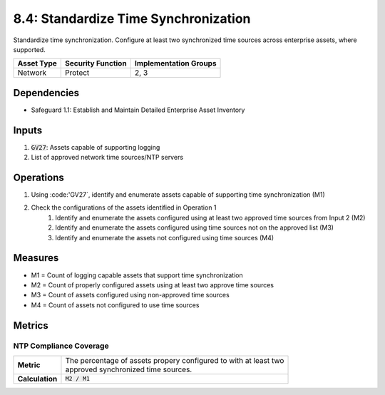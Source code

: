8.4: Standardize Time Synchronization
=========================================================
Standardize time synchronization. Configure at least two synchronized time sources across enterprise assets, where supported.

.. list-table::
	:header-rows: 1

	* - Asset Type
	  - Security Function
	  - Implementation Groups
	* - Network
	  - Protect
	  - 2, 3

Dependencies
------------
* Safeguard 1.1: Establish and Maintain Detailed Enterprise Asset Inventory

Inputs
-----------
#. :code:`GV27`: Assets capable of supporting logging
#. List of approved network time sources/NTP servers


Operations
----------
#. Using :code:'GV27`, identify and enumerate assets capable of supporting time synchronization (M1)
#. Check the configurations of the assets identified in Operation 1
	#. Identify and enumerate the assets configured using at least two approved time sources from Input 2 (M2)
	#. Identify and enumerate the assets configured using time sources not on the approved list (M3)
	#. Identify and enumerate the assets not configured using time sources (M4)

Measures
--------
* M1 = Count of logging capable assets that support time synchronization
* M2 = Count of properly configured assets using at least two approve time sources
* M3 = Count of assets configured using non-approved time sources
* M4 = Count of assets not configured to use time sources

Metrics
-------

NTP Compliance Coverage
^^^^^^^^
.. list-table::

	* - **Metric**
	  - | The percentage of assets propery configured to with at least two 
	    | approved synchronized time sources.
	* - **Calculation**
	  - :code:`M2 / M1`

.. history
.. authors
.. license
